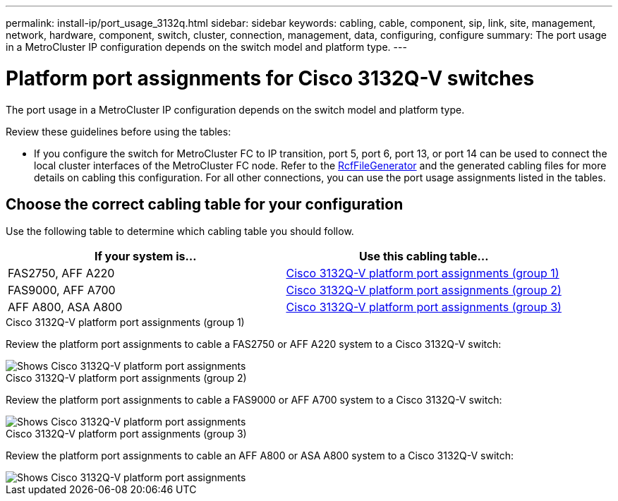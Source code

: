 ---
permalink: install-ip/port_usage_3132q.html
sidebar: sidebar
keywords: cabling, cable, component, sip, link, site, management, network, hardware, component, switch, cluster, connection, management, data, configuring, configure
summary: The port usage in a MetroCluster IP configuration depends on the switch model and platform type.
---

= Platform port assignments for Cisco 3132Q-V switches
:icons: font
:imagesdir: ../media/

[.lead]
The port usage in a MetroCluster IP configuration depends on the switch model and platform type.

Review these guidelines before using the tables:

* If you configure the switch for MetroCluster FC to IP transition, port 5, port 6, port 13, or port 14 can be used to connect the local cluster interfaces of the MetroCluster FC node. Refer to the link:https://mysupport.netapp.com/site/tools/tool-eula/rcffilegenerator[RcfFileGenerator^] and the generated cabling files for more details on cabling this configuration. For all other connections, you can use the port usage assignments listed in the tables.

== Choose the correct cabling table for your configuration

Use the following table to determine which cabling table you should follow. 

[cols=2*,options="header"]
|===
| If your system is...
| Use this cabling table...
a|
FAS2750, AFF A220 | <<table_1_cisco_3132q,Cisco 3132Q-V platform port assignments (group 1)>>
| FAS9000, AFF A700 | <<table_2_cisco_3132q,Cisco 3132Q-V platform port assignments (group 2)>>
| AFF A800, ASA A800 | <<table_3_cisco_3132q,Cisco 3132Q-V platform port assignments (group 3)>>

|===

[[table_1_cisco_3132q]]
.Cisco 3132Q-V platform port assignments (group 1)

Review the platform port assignments to cable a FAS2750 or AFF A220 system to a Cisco 3132Q-V switch:

image::../media/mcc_ip_cabling_a_fas2750_or_a220_to_a_cisco_3132q_v_switch.png[Shows Cisco 3132Q-V platform port assignments]

[[table_2_cisco_3132q]]
.Cisco 3132Q-V platform port assignments (group 2)

Review the platform port assignments to cable a FAS9000 or AFF A700 system to a Cisco 3132Q-V switch:

image::../media/mcc_ip_cabling_a_fas9000_or_aff_a700_to_a_cisco_3132q_v_switch.png[Shows Cisco 3132Q-V platform port assignments]

[[table_3_cisco_3132q]]
.Cisco 3132Q-V platform port assignments (group 3)   

Review the platform port assignments to cable an AFF A800 or ASA A800 system to a Cisco 3132Q-V switch:


image::../media/cabling-an-aff-a800-to-a-cisco-3132q-v-switch.png[Shows Cisco 3132Q-V platform port assignments]

// 2024 Jun 07, ONTAPDOC-1734 
// 2023 Oct 25, ONTAPDOC-1201